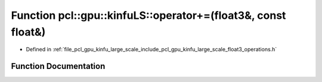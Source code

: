 .. _exhale_function_float3__operations_8h_1af7d089a5d6f2bad2ecbd6d37ae3afc14:

Function pcl::gpu::kinfuLS::operator+=(float3&, const float&)
=============================================================

- Defined in :ref:`file_pcl_gpu_kinfu_large_scale_include_pcl_gpu_kinfu_large_scale_float3_operations.h`


Function Documentation
----------------------


.. doxygenfunction:: pcl::gpu::kinfuLS::operator+=(float3&, const float&)

